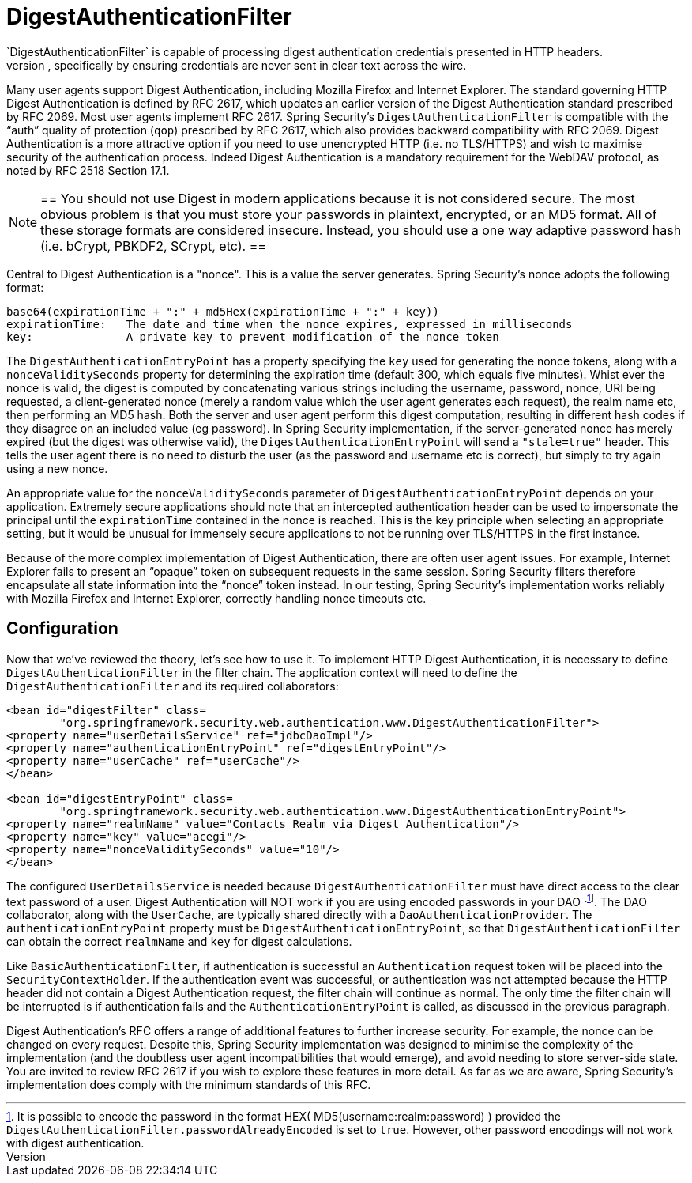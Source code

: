 [[digest]]
= DigestAuthenticationFilter
`DigestAuthenticationFilter` is capable of processing digest authentication credentials presented in HTTP headers.
Digest Authentication attempts to solve many of the weaknesses of Basic authentication, specifically by ensuring credentials are never sent in clear text across the wire.
Many user agents support Digest Authentication, including Mozilla Firefox and Internet Explorer.
The standard governing HTTP Digest Authentication is defined by RFC 2617, which updates an earlier version of the Digest Authentication standard prescribed by RFC 2069.
Most user agents implement RFC 2617.
Spring Security's `DigestAuthenticationFilter` is compatible with the "`auth`" quality of protection (`qop`) prescribed by RFC 2617, which also provides backward compatibility with RFC 2069.
Digest Authentication is a more attractive option if you need to use unencrypted HTTP (i.e. no TLS/HTTPS) and wish to maximise security of the authentication process.
Indeed Digest Authentication is a mandatory requirement for the WebDAV protocol, as noted by RFC 2518 Section 17.1.

[NOTE]
==
You should not use Digest in modern applications because it is not considered secure.
The most obvious problem is that you must store your passwords in plaintext, encrypted, or an MD5 format.
All of these storage formats are considered insecure.
Instead, you should use a one way adaptive password hash (i.e. bCrypt, PBKDF2, SCrypt, etc).
==

Central to Digest Authentication is a "nonce".
This is a value the server generates.
Spring Security's nonce adopts the following format:

[source,txt]
----
base64(expirationTime + ":" + md5Hex(expirationTime + ":" + key))
expirationTime:   The date and time when the nonce expires, expressed in milliseconds
key:              A private key to prevent modification of the nonce token
----

The `DigestAuthenticationEntryPoint` has a property specifying the `key` used for generating the nonce tokens, along with a `nonceValiditySeconds` property for determining the expiration time (default 300, which equals five minutes).
Whist ever the nonce is valid, the digest is computed by concatenating various strings including the username, password, nonce, URI being requested, a client-generated nonce (merely a random value which the user agent generates each request), the realm name etc, then performing an MD5 hash.
Both the server and user agent perform this digest computation, resulting in different hash codes if they disagree on an included value (eg password).
In Spring Security implementation, if the server-generated nonce has merely expired (but the digest was otherwise valid), the `DigestAuthenticationEntryPoint` will send a `"stale=true"` header.
This tells the user agent there is no need to disturb the user (as the password and username etc is correct), but simply to try again using a new nonce.

An appropriate value for the `nonceValiditySeconds` parameter of `DigestAuthenticationEntryPoint` depends on your application.
Extremely secure applications should note that an intercepted authentication header can be used to impersonate the principal until the `expirationTime` contained in the nonce is reached.
This is the key principle when selecting an appropriate setting, but it would be unusual for immensely secure applications to not be running over TLS/HTTPS in the first instance.

Because of the more complex implementation of Digest Authentication, there are often user agent issues.
For example, Internet Explorer fails to present an "`opaque`" token on subsequent requests in the same session.
Spring Security filters therefore encapsulate all state information into the "`nonce`" token instead.
In our testing, Spring Security's implementation works reliably with Mozilla Firefox and Internet Explorer, correctly handling nonce timeouts etc.


[[digest-config]]
== Configuration
Now that we've reviewed the theory, let's see how to use it.
To implement HTTP Digest Authentication, it is necessary to define `DigestAuthenticationFilter` in the filter chain.
The application context will need to define the `DigestAuthenticationFilter` and its required collaborators:

[source,xml]
----
<bean id="digestFilter" class=
	"org.springframework.security.web.authentication.www.DigestAuthenticationFilter">
<property name="userDetailsService" ref="jdbcDaoImpl"/>
<property name="authenticationEntryPoint" ref="digestEntryPoint"/>
<property name="userCache" ref="userCache"/>
</bean>

<bean id="digestEntryPoint" class=
	"org.springframework.security.web.authentication.www.DigestAuthenticationEntryPoint">
<property name="realmName" value="Contacts Realm via Digest Authentication"/>
<property name="key" value="acegi"/>
<property name="nonceValiditySeconds" value="10"/>
</bean>
----

The configured `UserDetailsService` is needed because `DigestAuthenticationFilter` must have direct access to the clear text password of a user.
Digest Authentication will NOT work if you are using encoded passwords in your DAO footnote:[It is possible to encode the password in the format HEX( MD5(username:realm:password) ) provided the `DigestAuthenticationFilter.passwordAlreadyEncoded` is set to `true`.
However, other password encodings will not work with digest authentication.].
The DAO collaborator, along with the `UserCache`, are typically shared directly with a `DaoAuthenticationProvider`.
The `authenticationEntryPoint` property must be `DigestAuthenticationEntryPoint`, so that `DigestAuthenticationFilter` can obtain the correct `realmName` and `key` for digest calculations.

Like `BasicAuthenticationFilter`, if authentication is successful an `Authentication` request token will be placed into the `SecurityContextHolder`.
If the authentication event was successful, or authentication was not attempted because the HTTP header did not contain a Digest Authentication request, the filter chain will continue as normal.
The only time the filter chain will be interrupted is if authentication fails and the `AuthenticationEntryPoint` is called, as discussed in the previous paragraph.

Digest Authentication's RFC offers a range of additional features to further increase security.
For example, the nonce can be changed on every request.
Despite this, Spring Security implementation was designed to minimise the complexity of the implementation (and the doubtless user agent incompatibilities that would emerge), and avoid needing to store server-side state.
You are invited to review RFC 2617 if you wish to explore these features in more detail.
As far as we are aware, Spring Security's implementation does comply with the minimum standards of this RFC.
